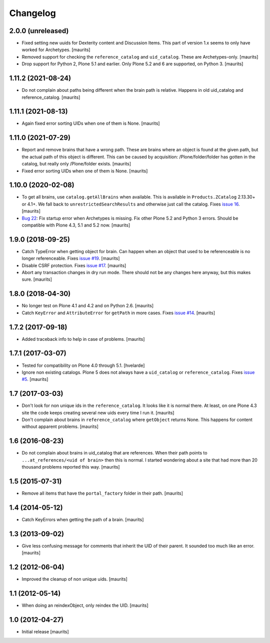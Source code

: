 Changelog
=========


2.0.0 (unreleased)
------------------

- Fixed setting new uuids for Dexterity content and Discussion Items.
  This part of version 1.x seems to only have worked for Archetypes.
  [maurits]

- Removed support for checking the ``reference_catalog`` and ``uid_catalog``.
  These are Archetypes-only.
  [maurits]

- Drop support for Python 2, Plone 5.1 and earlier.
  Only Plone 5.2 and 6 are supported, on Python 3.
  [maurits]


1.11.2 (2021-08-24)
-------------------

- Do not complain about paths being different when the brain path is relative.
  Happens in old uid_catalog and reference_catalog.
  [maurits]


1.11.1 (2021-08-13)
-------------------

- Again fixed error sorting UIDs when one of them is None.  [maurits]


1.11.0 (2021-07-29)
-------------------

- Report and remove brains that have a wrong path.
  These are brains where an object is found at the given path,
  but the actual path of this object is different.
  This can be caused by acquisition:
  /Plone/folder/folder has gotten in the catalog,
  but really only /Plone/folder exists.
  [maurits]

- Fixed error sorting UIDs when one of them is None.  [maurits]


1.10.0 (2020-02-08)
-------------------

- To get all brains, use ``catalog.getAllBrains`` when available.
  This is available in ``Products.ZCatalog`` 2.13.30+ or 4.1+.
  We fall back to ``unrestrictedSearchResults`` and otherwise just call the catalog.
  Fixes `issue 16 <https://github.com/collective/collective.catalogcleanup/issues/16>`_.
  [maurits]

- `Bug 22 <https://github.com/collective/collective.catalogcleanup/issues/22>`_:
  Fix startup error when Archetypes is missing.
  Fix other Plone 5.2 and Python 3 errors.
  Should be compatible with Plone 4.3, 5.1 and 5.2 now.  [maurits]


1.9.0 (2018-09-25)
------------------

- Catch TypeError when getting object for brain.
  Can happen when an object that used to be referenceable is no longer referenceable.
  Fixes `issue #19 <https://github.com/collective/collective.catalogcleanup/issues/19>`_.
  [maurits]

- Disable CSRF protection.
  Fixes `issue #17 <https://github.com/collective/collective.catalogcleanup/issues/17>`_.
  [maurits]

- Abort any transaction changes in dry run mode.
  There should not be any changes here anyway, but this makes sure.
  [maurits]


1.8.0 (2018-04-30)
------------------

- No longer test on Plone 4.1 and 4.2 and on Python 2.6.  [maurits]

- Catch ``KeyError`` and ``AttributeError`` for ``getPath`` in more cases.
  Fixes `issue #14 <https://github.com/collective/collective.catalogcleanup/issues/14>`_.
  [maurits]


1.7.2 (2017-09-18)
------------------

- Added traceback info to help in case of problems.  [maurits]


1.7.1 (2017-03-07)
------------------

- Tested for compatibility on Plone 4.0 through 5.1.  [hvelarde]

- Ignore non existing catalogs.  Plone 5 does not always have
  a ``uid_catalog`` or ``reference_catalog``.
  Fixes `issue #5 <https://github.com/collective/collective.catalogcleanup/issues/5>`_.
  [maurits]


1.7 (2017-03-03)
----------------

- Don't look for non unique ids in the ``reference_catalog``.
  It looks like it is normal there.  At least, on one Plone 4.3 site
  the code keeps creating several new uids every time I run it.
  [maurits]

- Don't complain about brains in ``reference_catalog`` where ``getObject`` returns None.
  This happens for content without apparent problems.  [maurits]


1.6 (2016-08-23)
----------------

- Do not complain about brains in uid_catalog that are references.
  When their path points to ``...at_references/<uid of brain>`` then
  this is normal.  I started wondering about a site that had more than
  20 thousand problems reported this way.  [maurits]


1.5 (2015-07-31)
----------------

- Remove all items that have the ``portal_factory`` folder in their
  path.
  [maurits]


1.4 (2014-05-12)
----------------

- Catch KeyErrors when getting the path of a brain.
  [maurits]


1.3 (2013-09-02)
----------------

- Give less confusing message for comments that inherit the UID of
  their parent.  It sounded too much like an error.
  [maurits]


1.2 (2012-06-04)
----------------

- Improved the cleanup of non unique uids.
  [maurits]


1.1 (2012-05-14)
----------------

- When doing an reindexObject, only reindex the UID.
  [maurits]


1.0 (2012-04-27)
----------------

- Initial release
  [maurits]
